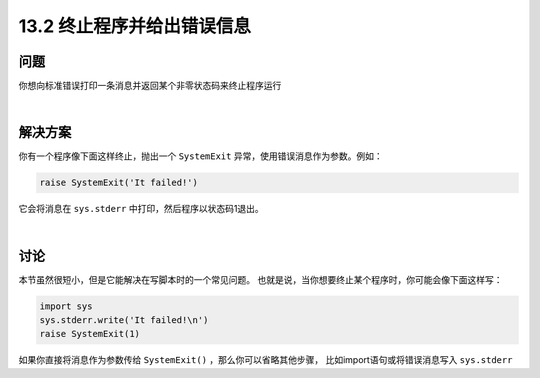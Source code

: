 ==============================
13.2 终止程序并给出错误信息
==============================

----------
问题
----------
你想向标准错误打印一条消息并返回某个非零状态码来终止程序运行

|

----------
解决方案
----------
你有一个程序像下面这样终止，抛出一个 ``SystemExit`` 异常，使用错误消息作为参数。例如：

.. code-block:: python

    raise SystemExit('It failed!')

它会将消息在 ``sys.stderr`` 中打印，然后程序以状态码1退出。

|

----------
讨论
----------
本节虽然很短小，但是它能解决在写脚本时的一个常见问题。
也就是说，当你想要终止某个程序时，你可能会像下面这样写：

.. code-block:: python

    import sys
    sys.stderr.write('It failed!\n')
    raise SystemExit(1)

如果你直接将消息作为参数传给 ``SystemExit()`` ，那么你可以省略其他步骤，
比如import语句或将错误消息写入 ``sys.stderr``
